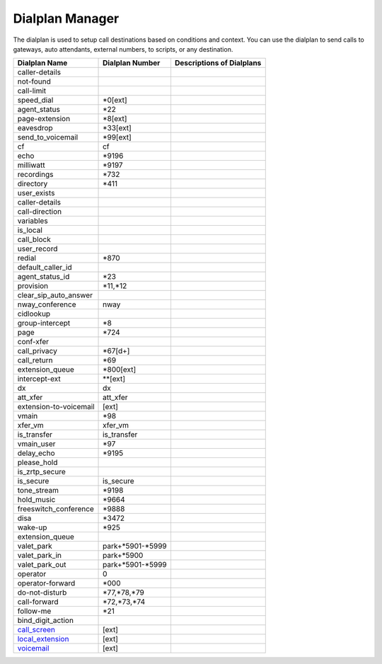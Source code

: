 ##################
Dialplan Manager
##################



The dialplan is used to setup call destinations based on conditions and context. You can use the dialplan to send calls to gateways, auto attendants, external numbers, to scripts, or any destination.  


+---------------------------+-------------------+--------------------------------------------------------------------------------------------------------+
| Dialplan Name             | Dialplan Number   | Descriptions of Dialplans                                                                              |
+===========================+===================+========================================================================================================+
| caller-details            |                   |                                                                                                        |
+---------------------------+-------------------+--------------------------------------------------------------------------------------------------------+
| not-found                 |                   |                                                                                                        |
+---------------------------+-------------------+--------------------------------------------------------------------------------------------------------+
| call-limit                |                   |                                                                                                        |
+---------------------------+-------------------+--------------------------------------------------------------------------------------------------------+
| speed_dial                | *0[ext]           |                                                                                                        |
+---------------------------+-------------------+--------------------------------------------------------------------------------------------------------+
| agent_status              | *22               |                                                                                                        |
+---------------------------+-------------------+--------------------------------------------------------------------------------------------------------+
| page-extension            | *8[ext]           |                                                                                                        |
+---------------------------+-------------------+--------------------------------------------------------------------------------------------------------+
| eavesdrop                 | *33[ext]          |                                                                                                        |
+---------------------------+-------------------+--------------------------------------------------------------------------------------------------------+
| send_to_voicemail         | *99[ext]          |                                                                                                        |
+---------------------------+-------------------+--------------------------------------------------------------------------------------------------------+
| cf                        | cf                |                                                                                                        |
+---------------------------+-------------------+--------------------------------------------------------------------------------------------------------+
| echo                      | *9196             |                                                                                                        |
+---------------------------+-------------------+--------------------------------------------------------------------------------------------------------+
| milliwatt                 | *9197             |                                                                                                        |
+---------------------------+-------------------+--------------------------------------------------------------------------------------------------------+
| recordings                | *732              |                                                                                                        |
+---------------------------+-------------------+--------------------------------------------------------------------------------------------------------+
| directory                 | *411              |                                                                                                        |
+---------------------------+-------------------+--------------------------------------------------------------------------------------------------------+
| user_exists               |                   |                                                                                                        |
+---------------------------+-------------------+--------------------------------------------------------------------------------------------------------+
| caller-details            |                   |                                                                                                        |
+---------------------------+-------------------+--------------------------------------------------------------------------------------------------------+
| call-direction            |                   |                                                                                                        |
+---------------------------+-------------------+--------------------------------------------------------------------------------------------------------+
| variables                 |                   |                                                                                                        |
+---------------------------+-------------------+--------------------------------------------------------------------------------------------------------+
| is_local                  |                   |                                                                                                        |
+---------------------------+-------------------+--------------------------------------------------------------------------------------------------------+
| call_block                |                   |                                                                                                        |
+---------------------------+-------------------+--------------------------------------------------------------------------------------------------------+
| user_record               |                   |                                                                                                        |
+---------------------------+-------------------+--------------------------------------------------------------------------------------------------------+
| redial                    | *870              |                                                                                                        |
+---------------------------+-------------------+--------------------------------------------------------------------------------------------------------+
| default_caller_id         |                   |                                                                                                        |
+---------------------------+-------------------+--------------------------------------------------------------------------------------------------------+
| agent_status_id           | *23               |                                                                                                        |
+---------------------------+-------------------+--------------------------------------------------------------------------------------------------------+
| provision                 | *11,*12           |                                                                                                        |
+---------------------------+-------------------+--------------------------------------------------------------------------------------------------------+
| clear_sip_auto_answer     |                   |                                                                                                        |
+---------------------------+-------------------+--------------------------------------------------------------------------------------------------------+
| nway_conference           | nway              |                                                                                                        |
+---------------------------+-------------------+--------------------------------------------------------------------------------------------------------+
| cidlookup                 |                   |                                                                                                        |
+---------------------------+-------------------+--------------------------------------------------------------------------------------------------------+
| group-intercept           | *8                |                                                                                                        |
+---------------------------+-------------------+--------------------------------------------------------------------------------------------------------+
| page                      | *724              |                                                                                                        |
+---------------------------+-------------------+--------------------------------------------------------------------------------------------------------+
| conf-xfer                 |                   |                                                                                                        |
+---------------------------+-------------------+--------------------------------------------------------------------------------------------------------+
| call_privacy              | *67[d+]           |                                                                                                        |
+---------------------------+-------------------+--------------------------------------------------------------------------------------------------------+
| call_return               | *69               |                                                                                                        |
+---------------------------+-------------------+--------------------------------------------------------------------------------------------------------+
| extension_queue           | *800[ext]         |                                                                                                        |
+---------------------------+-------------------+--------------------------------------------------------------------------------------------------------+
| intercept-ext             | **[ext]           |                                                                                                        |
+---------------------------+-------------------+--------------------------------------------------------------------------------------------------------+
| dx                        | dx                |                                                                                                        |
+---------------------------+-------------------+--------------------------------------------------------------------------------------------------------+
| att_xfer                  | att_xfer          |                                                                                                        |
+---------------------------+-------------------+--------------------------------------------------------------------------------------------------------+
| extension-to-voicemail    | [ext]             |                                                                                                        |
+---------------------------+-------------------+--------------------------------------------------------------------------------------------------------+
| vmain                     | *98               |                                                                                                        |
+---------------------------+-------------------+--------------------------------------------------------------------------------------------------------+
| xfer_vm                   | xfer_vm           |                                                                                                        |
+---------------------------+-------------------+--------------------------------------------------------------------------------------------------------+
| is_transfer               | is_transfer       |                                                                                                        |
+---------------------------+-------------------+--------------------------------------------------------------------------------------------------------+
| vmain_user                | *97               |                                                                                                        |
+---------------------------+-------------------+--------------------------------------------------------------------------------------------------------+
| delay_echo                | *9195             |                                                                                                        |
+---------------------------+-------------------+--------------------------------------------------------------------------------------------------------+
| please_hold               |                   |                                                                                                        |
+---------------------------+-------------------+--------------------------------------------------------------------------------------------------------+
| is_zrtp_secure            |                   |                                                                                                        |
+---------------------------+-------------------+--------------------------------------------------------------------------------------------------------+
| is_secure                 | is_secure         |                                                                                                        |
+---------------------------+-------------------+--------------------------------------------------------------------------------------------------------+
| tone_stream               | *9198             |                                                                                                        |
+---------------------------+-------------------+--------------------------------------------------------------------------------------------------------+
| hold_music                | *9664             |                                                                                                        |
+---------------------------+-------------------+--------------------------------------------------------------------------------------------------------+
| freeswitch_conference     | *9888             |                                                                                                        |
+---------------------------+-------------------+--------------------------------------------------------------------------------------------------------+
| disa                      | *3472             |                                                                                                        |
+---------------------------+-------------------+--------------------------------------------------------------------------------------------------------+
| wake-up                   | *925              |                                                                                                        |
+---------------------------+-------------------+--------------------------------------------------------------------------------------------------------+
| extension_queue           |                   |                                                                                                        |
+---------------------------+-------------------+--------------------------------------------------------------------------------------------------------+
| valet_park                | park+*5901-*5999  |                                                                                                        |
+---------------------------+-------------------+--------------------------------------------------------------------------------------------------------+
| valet_park_in             | park+*5900        |                                                                                                        |
+---------------------------+-------------------+--------------------------------------------------------------------------------------------------------+
| valet_park_out            | park+*5901-*5999  |                                                                                                        |
+---------------------------+-------------------+--------------------------------------------------------------------------------------------------------+
| operator                  | 0                 |                                                                                                        |
+---------------------------+-------------------+--------------------------------------------------------------------------------------------------------+
| operator-forward          | *000              |                                                                                                        |
+---------------------------+-------------------+--------------------------------------------------------------------------------------------------------+
| do-not-disturb            | *77,*78,*79       |                                                                                                        |
+---------------------------+-------------------+--------------------------------------------------------------------------------------------------------+
| call-forward              | *72,*73,*74       |                                                                                                        |
+---------------------------+-------------------+--------------------------------------------------------------------------------------------------------+
| follow-me                 | *21               |                                                                                                        |
+---------------------------+-------------------+--------------------------------------------------------------------------------------------------------+
| bind_digit_action         |                   |                                                                                                        |
+---------------------------+-------------------+--------------------------------------------------------------------------------------------------------+
| `call_screen`_            | [ext]             |                                                                                                        |
+---------------------------+-------------------+--------------------------------------------------------------------------------------------------------+
| `local_extension`_        | [ext]             |                                                                                                        |
+---------------------------+-------------------+--------------------------------------------------------------------------------------------------------+
| `voicemail`_              | [ext]             |                                                                                                        |
+---------------------------+-------------------+--------------------------------------------------------------------------------------------------------+



.. _call_screen: dialplan_details.html#voicemail
.. _local_extension: dialplan_details.html#local-extension
.. _voicemail: dialplan_details.html#call-screen

